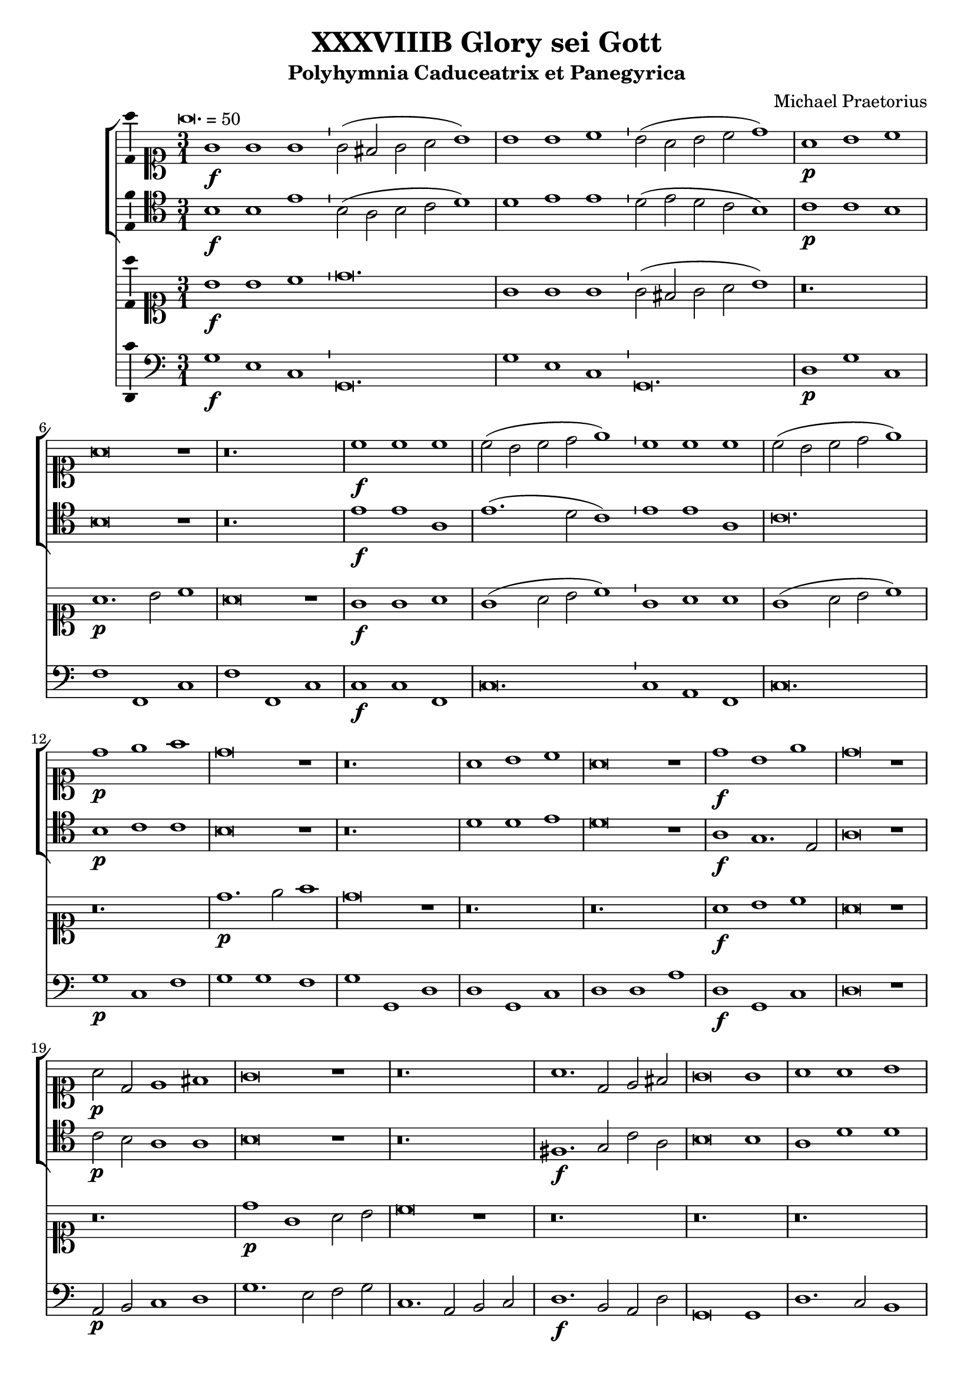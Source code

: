 \version "2.18.2"
#(set-global-staff-size 19.5)

\header {
  title = "XXXVIIIB Glory sei Gott"
  subtitle = "Polyhymnia Caduceatrix et Panegyrica"
  composer = "Michael Praetorius"
  tagline = ##f
}

global = {
  \key c \major
  \time 3/1
  \tempo \breve. = 50
}

duple = {
  \time 4/2
  \tempo 1 = 72
}

l = {  \bar "|"  }
ll = { \bar "||" }
i = { \bar "'" }

%Chorus Vocalis 1
cantusONEnotes = {
  \clef "soprano"
  g'1\f g' g' g'2( fis' g' a' b'1) \i b' b' c'' b'2( a' b' c'' d''1) a'\p b' c'' a'\breve r1 r\breve. c''1\f c'' c'' \i 
  c''2( b' c'' d'' e''1) \i c'' c'' c'' c''2( b' c'' d'' e''1) d''\p e'' f'' d''\breve r1 r\breve. a'1 b' c'' a'\breve r1 d''1\f b' e'' d''\breve r1
%pg 2
  a'2\p d' e'1 fis' g'\breve r1 r\breve. a'1. d'2 e' fis' g'\breve g'1 a' a' b' c'' b' a' a'\breve r1 r r a'\p c'' b' a' a'\breve r1
  r\breve. r1 r b' c''1. b'2 a'1 a' r r r r a' d'' c'' b' a'\breve g'1\f a' a' b' \duple c''1. b'2 a'\breve a'\fermata \l r\breve^\markup {"Sinfonia"} r r r r r r r r r r
  r4 g'\f b'16( c'' d'' c'' b'8) c'' \l d''4 g'\p b'16( c'' d'' c'' b'8) c'' \i d''4 d''\f g''8( f''16 e'' d'' c'' b') a' \l g'4 c'' e''8( d''16 c'' b' a' g') f' \i
  e'4 a'\p e''8( d''16 c'' b' a' g') f' \l e'2 r r\breve r4 a'\f c''16( d'' e'' d'' c''8) d'' \i e''4 a'\p c''16( d'' e'' d'' c''8) d'' \l
  e''4 e''\f a''8 g''16( f'' e'' d'' c'') b' \i a'4 a'\p a''8 g''16( f'' e'' d'' c'') b' \l a'2 r2 \l r1 r r r r r r2 b'\f c''4. c''8 b'4 b' \i
  c''8 c'' b'4 a' b'\p \i c''8 c'' b'4 a'2 r1 r2 r4 e''\f f'' f'' e''8.( d''16 e''4) d''2 r4 e'' f'' f'' e''8.( d''16 e''4) d''1 r2 b'
  c''1. c''2 b'4.( a'8 b'2) a'1 r2 a' d''2. c''4 b'2 a' g' f' e'1 d' r\breve r1 r2 c'' d''2. c''4 b'2 a' g' f' e'1 e' r 
  r r2 d' g'4 g' fis' g' a'2 g'4 d'\p \i g' g' fis' g' a'8( g' a'4) g'2 r1 r r r r r r2 r e'\f a'4 a' gis' a' bes'2 a'4 e'\p \i
%pg 3
  a'4 a' gis' a' b'8( a' b'4) a'2 r1 r r r r r r r2 d'2 g'2.( a'4 b'2 c'') d''1. d''2 d''2. c''8( b' a'4 b'8 c'' d''2) d''1 r2 d''2 c''4( b' a'8 b' c''4) \i
  b'4( a' g'8 a' b'4) \i a'( g'8 f' e'4 fis' gis' a') gis'2 a'1 r1 r r r r r g'1. f'2 bes'\breve a'1 r4 g'2 f'4 bes'1 a'2 g' a'(
  b'4. c''8 d''2) b' d''1 a'2 r4 g'4 a'4. g'8 a'4 b' \i c'' c'' r2 r1 r2 r4 a' b'4. a'8 b'4 cis'' d'' a' r2 r1 r2 r4 b'
  c''4. b'8 c''4 d'' e'' b' r2 r1 r2 g' a'2.( g'4 a'2 b') c''1 a' r2 a'1 d'' cis''2 d''1 r2 b' c'' c'' b'1 a' r2 g' b' b' c''1 a' b'
  r2 g' b' b' c'' c''1( b'2 a'\breve) b'\longa\fermata \l
  \global a'1^\markup {\bold "Qui tollis"} d'' cis'' d''\breve r1 a' d'' cis'' d''\breve r1 r\breve. r1 r b' c'' c'' b' a'\breve r1 r\breve. a'1 d'' cis''
  d''\breve b'1 c'' c'' b' \duple a'1 r2 c'' c''1. b'2 a'1 a' g' r r r r2 a'1 g' f' e'2 e' r 
  r a' g' f'1 e'2 e'1 r1 r r r r r r r r r a' g' f' e' e' \l r r r r2 r4 b'\p c''2 a' g'1 r r a'2\f b'4 b' c''2 a'
  g' r r r4 b'\p c''2 a' g'1 a'\f b'4 b' c'' c'' d''1 d'' b'2\p c'' a'1 g' r r2 d''2.\f c''8( b') a'2 b'1
  r2 a'4 b' c''2 b' c''1 a'2 a'4 d'' cis''2 d'' d''1 r r2 b'4 d'' cis''2 d'' d''1 g'2 g' a'\breve g'1 r
%pg 4
  g'8( a' b' g' a' b' c'' a' \i b' c'' d''2 c''8 b' a'2) g' r g'8( a' b' g' \i a' b' c''2 b'8 a' b' c'' d''2 c''8 b' a'2) g' r1
  a'8( b' c'' a' b' c'' d'' b' \i c'' d'' e''2 d''8 c'' b'2) a' r a'8( b' c'' a' b' c'' d''2 c''8 b' c'' d'' e''2 d''8 c'' b'2) a'
  r1 c''8( d'' e'' c'' d'' e'' f'' d'' \i e'' f'' g''2 f''8 e'' d''2) c'' r1 r r r r g'8( a' b' g' a' b' c'' a' \i b' c'' d''2 c''8 b' a'4 g' g'1 fis'4 e'
  fis'1) g' r d''2.( c''8 b' a'4 b'8 c'' d''2) d''1 r e''4( d'' c'' d'' e'' d'' c'' d'' \i e'' d'' e''1) e''2 e''1 d''\breve.( d''\longa) \bar "|."

}
% cantusONEwords = \lyricmode {

% }

% altoONEnotes = {

% }
% altoONEwords = \lyricmode {

% }

 tenorONEnotes = {
  \clef "tenor"
  b1\f b e' \i b2( a b c' d'1) \i d' e' e' d'2( e' d' c' b1) \i c'\p c' b b\breve r1 r\breve.
  %pg 2
  e'1\f e' a e'1.( d'2 c'1) e' e' a c'\breve. b1\p c' c' b\breve r1 r\breve. d'1 d' e' d'\breve r1 a1\f g1. e2 a\breve r1
  c'2\p b a1 a b\breve r1 r\breve. fis1.\f g2 c' a b\breve b1 a d' d' e'1. d'2 cis'1 d'\breve r1 r r d'1\p
  e'1. d'2 cis'1 d'\breve r1 r\breve. r1 r e'1 e'1. b2 cis'1 d' r r r r c'1 f' e' e' cis'\breve e'1\f a1. d'2 d'1
  \duple e'1. d'2 cis'( d'1 cis'2) d'\breve \l r\breve^\markup {"Sinfonia"} r r r r r r r r r r \l r1 r r2 b2\f c'1. c'2 b4.( a8 b2) a r4 b4\p c'4. c'8 b2 a1 r
  r2 c'2 c'2.( d'4) d'2 d'2.( cis'8 b cis'2) d' r4 a4\p c' d'2 cis'4 d'2 r2 r r4 a b16( a g a b8) c' d'4 g\p \i
  b16( a g a b8) c' d'2 r\breve r2 r4 a4\f c'16( b a b c'8) d' e'4 a\p \i c'16( b a b c'8) d' e'2 r1 r\breve r1
  r2 e'2\f e'4.( d'8 c'4 b a8 b c' d' e'2.) e'4 e'2 e'1 r r2 a2 d'2. c'4 b2 a4 d'2 cis'4 cis'2 d'1 r\breve r
  r2 a2 d'2. c'4 b2 a gis4 a b2 a1 r r r2 a2 c'4 g a b \i a( d') b a\p \i g g a b a( d') b2 r1 r r r r r r2
  r2 c'2\f c'4 c' b a gis2 a4 c'\p \i c' d' b a gis8( a gis4) a2 r1 r r r r r r r r r2 g2\f b4( c' d'4.) g8
  a2 b a4( g fis g a g fis2) g1 r r r r r r r2 d'2\p c'4( b a8 b c'4) \i b4( a g8 a b4) a4( g8 f e4 fis)
  %pg 3
  gis4( a gis2) a1 c'2.\f( d'4 e'2) d' d'\breve cis'1 r4 c'2 a4 d'1 a2 c' c'( d'4 c'8 b a2) b a1 a2
  r4 b4 d'4. b8 d'4 d' c' c' r2 r1 r2 r4 d'4 d'4. d'8 d'4 a a a r2 r1 r2 r4 e'4 e'4. e'8 e'4 a b b r2
  r1 r2 c'2 c'2. c'4 a d'2 d'4 e' e' e'2 c'1 r2 c'2 d' b a\breve r2 e'2 e' e'1 b2 cis'1 r2 c'2 d' d' e'1 d' d'
  r2 b2 b e' e'1 a2( b4 c' d'\breve) d'\longa \ll
  \global a1^\markup {\bold {"Qui tollis"}} a a a\breve r1 f1 a a a\breve r1 r\breve. r1 r e'1 c'1. a2 gis1 a\breve b1 c' c' b
  a2 a a1 a a\breve g1 g a gis \duple a2 e a4 c' a2 e' e'1 d'2 d' d'2. a2 a4 b1 g2.( a4 
  b8) b b b a b c'4 \i a gis a2 a1 r\breve r r r r1 r2 e'1 d' c' b2 b r2 r e'2 d' c'1 b2 b1 c' c' a a a \l
  r1 r r r2 r4 d'4\p g a8( g a b c' b d'2) b r1 r d'2\f d'4 b e'2 d' b r2 r r4 d'4\p e'2 d' b1 r2 d'2\f
  b4 g c' c' a1 a b2\p e' d'4( c'8 b a2) b1 r d'2.\f b4 a( b8 c' d'2) d'1 r2 a4 d' c' a b2 a1
  a2. b4 a2 a b1 r r2 b4 b a2 a b2. a8 b c'2 g4 d' a\breve b1 r b2 a4 d'4.( c'8 b a b4) g r2 g8( a b g
  a b c' a b c' d'2 c'8 b a2) g r2 r4 d'2\p( c'8 b a2) b c'\f b4 e'4.( d'8 c' b c'4) a \i r2 a8( b c' a \i
  b c' d' b c' d' e'2 d'8 c' b2) a r r4 e'2( d'8 c' b2) a r1 r r r2 g4( a b2) c' r1 a4( b cis'2) d'1
  b8\f( c' d' b c' d' e' c' d'4) a2 c'( b4 b a8 g a2 b a1) b r1 a\breve g1 r c'\breve. c'\breve d' d'\longa \bar "|."
  

}
% tenorONEwords = \lyricmode {

% }

% bassONEnotes = {
%   \clef bass

% }
% bassONEwords = \lyricmode {

% }

% %Chorus Vocalis 2
cantusTWOnotes = {
  \clef "soprano"
  b'1\f b' c'' d''\breve. g'1 g' g' \i g'2( fis' g' a' b'1) r\breve. a'1.\p b'2 c''1 a'\breve r1 g'1\f g' a'
  g'( a'2 b' c''1) \i g'1 a' a' g'( a'2 b' c''1) r\breve. d''1.\p e''2 f''1 d''\breve r1 r\breve. r a'1\f b' c'' a'\breve r1 r\breve. d''1\p g' a'2 b' c''\breve r1 r\breve. r r r r r r r1 r a'1
  b'1. b'2 c''1 d'' c'' b' \i a' r a'\p \i d'' c'' b' a' r r r\breve. r1 r c''1\f a' d'' d'' \duple c''4( d'' e'' d'' c''2 d''4 b' e''2) d'' e''1 d''\breve\fermata \l r\breve^\markup {"Sinfonia"} r r r r r r r r r r 
  r2 r4 g' b'16( c'' d'' c'' b'8) c'' d''4 g'\p b'16( c'' d'' c'' b'8) c'' d''4 g'\f g''8( f''16 e'' d'' c'' b') a' g'4 c'' \i 
%pg 2
  e''8( d''16 c'' b' a' g') f' e'4 a'\p e''8( d''16 c'' b' a' g') f' e'2 r\breve r2 r4 a'\f c''16( d'' e'' d'' c''8) d'' e''4 a' \i
  c''16( d'' e'' d'' c''8) d'' e''4 e''\f a''8( g''16 f'' e'' d'' c'') b' a'4 a'' a''16( g'' f'' e'' d''8 c''16) b' a'2
  r1 r\breve r r1 r2 g'2\f g'4. g'8 g'4 g' \i e'8 a' gis'4 a' gis'\p \i a'8 a' gis'4 a'2 r1 r2 r4 c''\f a' d'' cis''2
  d'' r4 c''\p a' d'' cis''2 d''1 r2 e''2\f e''2.( d''4 c''8 d'' e''2) e''4 e''1 e'' r\breve r r4 e'4 a'2. g'4 f' e' d'( e'8 f' g'4) a' \i
  b'( c'') d'' a' e''2 d'' c''4 b' a' g' f'( e' d'2) d'1 r2 a' e''2. d''4 c''4. b'8 a'4 g' f'( e'8 d' e'2) d'1 r1 r\breve r r1
  r2 g'2\f c''4 c'' b' c'' d''2 c''4 g'\p \i c'' c'' b' c'' \i d''8( c'' d''4) c''2 r2 r\breve r r r2 a'2\f d''4 d'' cis'' d'' e''2 d''4 a'\p \i
  d'' d'' cis'' d'' e''8( d'' e''4) d''2 r1 r1 r2 d'2\f g'1. g'2 fis' g' a'\breve g'1 r2 b'2 e''4( d'' c''8 d'' e''4) d''( c'' b'8 c'' d''4) \i
  c''4( b' c'' a' b') a'( b'2) cis''1 r1 r\breve r r1 c''1.\f a'2 d''2.( c''4 bes'4. c''8 bes' c'' d''4) a'1 r4 g'2 f'4 bes'1 a'2 g' a'(
%pg 3
  b'4. c''8 d''2) b' d''1 a'2 r2 r1 r2 r4 g'4\p a'4. g'8 a'4 b' c'' c'' r2 r1 r2 r4 a'4 b'4.( a'8 b'4) cis'' d'' a' r2 r1
  r2 r4 b'4 c''4.( b'8 c''4) d'' e'' c'' r4 g'4\f a'2.( g'4 a'2) b' c''1 c'' r2 a'1 b'2 cis''4( d'' e'' a') a'1
  r2 e''2 e''4( d'' c'' d'' e''2) e'' cis''1 r2 e''2 d''2. b'4 e''1 r4 a'4 a' d'' d''2 b' r2 d''2 e''1 e''2 e ''1( d''2) d''\breve d''\longa\fermata \l  %fixing line length with extra d''2 in 116
  \global r\breve.^\markup {\bold {"Qui tollis"}} a'1 d'' cis'' d''\breve r1 a'1 d'' cis'' d''\breve b'1 c'' c'' b' a'\breve b'1 c'' c'' b' a'\breve r1 a' d'' cis'' d''\breve
  b'1 c'' c'' b' \duple a'1 r2 c''2 c''1. b'2 a'1 a' g' r r\breve r r2 a'1 g' f' e'2 e' a' a'4 a' gis'2 a'1 r\breve r r r r a'1 g' f' e' e' \l
  g'2\f a' b'2. b'4 c''2 a' g'1 r r2 r4 b'4\p c''2 a' g'1 r\breve r4 b'4 c''2 a' g' r\breve a'1\f b'4 b' c'' c'' d''1 a' r\breve r2 b'1 c''2
  a'2.( g'4 a'1) g' r2 a'4 b' c''2 b' c''1 a'2 a'4 d'' cis''2 d'' d'' g'2. g'4 a'2 g'2 d''4 d'' cis''2 d'' d'' g'1 b'2
  a' a'2. a'4 d''2 b'1 r r r2 d''4\p( e'' d''2) b' r1 r r2 d''4( e'' d''4. c''8 b'4 g') r1 r r2 e''4( f'' e''2) c'' r1 r r2 e''4( f'' e''4. d''8 c''4) a' r1
  a'8\f( b' c'' a' b' c'' d'' b' \i c'' d'' e''2 d''8 c'' b' a' b'4) c''2 r1 r\breve r r r2 d''1( b'2 d''1) b'1 r1 d''4( c''8 b' a'4 b'8 c'' d''4 c''8 b' a'2) b'1 r1
   c''4( d'' e'' d'' c'' d'' e'' d'' c'' b' c''1) c''2 c''1 b'\breve.( b'\longa\fermata)
}
% cantusTWOwords = \lyricmode {

% }

% altoTWOnotes = {

% }
% altoTWOwords = \lyricmode {

% }

% tenorTWOnotes = {
%   \clef "G_8"

% }
% tenorTWOwords = \lyricmode {

% }

% bassTWOnotes = {
%   \clef bass

% }
% bassTWOwords = \lyricmode {

% }

% %Chorus Instrumentalis
% cantusONEINSTnotes = {

% }
% cantusONEINSTwords = \lyricmode {

% }cantusTWOINSTnotes = {

% }
% cantusTWOINSTwords = \lyricmode {

% }
% bassINSTnotes = {
%   \clef bass

% }
% bassINSTwords = \lyricmode {

% }
continuonotes =  {
  \clef "bass"
  g1\f e c g,\breve. \l g1 e c g,\breve. \l d1\p g c f f, c \l f f, c c\f c f, \l
  c\breve. c1 a, f, \l c\breve. g1\p c f \l g g f g g, d \l d g, c d d a \l d\f g, c d\breve r1 \l a,2\p b, c1 d \l
  g1. e2 f g c1. a,2 b, c \l d1.\f b,2 a, d g,\breve g,1 \l d1. c2 b,1 a, g, a, \l d1. c2 b,1 a, g, d\p \l
  a, g a d\breve d1\f \l g1. g2 e1 d a, e\p \l a, a2 g a1 d a, e \l a, a2 g a1 d a e \l a,\breve c1\f f d g \l
  \duple c1. g,2 \l a,\breve d\breve \ll g2^\markup {"Sinfonia"} g4 b, c2 g, \l d r4 d8 c b,4 a,8 g, d2 \l g,2. b,8 c d2. f8 g a2 a, d1 \l
  d4 d8 d d4 b, a,2 e \l e4 c g2. e8 f g2 c r4 g c'2. b8 a \l g2 b,4 c d2. c8 b, \l a,2. b,4 c2. b,8 a, \l g,2 g d1 \l d g\fermata \bar "||"
%Pg 2
  g1\p^\markup {"Cantus 1 and 2 Solos"} g2 g, \l g, g,\f c2. a,4 \l a, b, c d e2 e, \l a, r4\p g, c a, e,2 \l a,1 a2 a, \l 
  a, a,\f f2. d4 \l d2 d a,1 \l d2 r4\p a, f d a,2 \l d a, d d^\markup {"Tenor 1 and 2 Solos"} \l g g, g, g\f \l c4. c8 g,4 g \l
  a8 a e4 a, e\p \l a8 a e4 a,2 a a, \l a, r4\f a, d d a,2 \l d r4\p a, d d a,2 \l d1 r2\f e \l a,1. a,2 \l
  e2 e, a, a,^\markup {"Instrumental Solo"} \l d2. c4 b,2 a, \l g, fis, g, d \l a,1 d2 d \l g2. f4 e2 d \l cis d e a, \l d1 d \l
  d1 e2 e, \l a, a, a, a, \l d1 r2^\markup {"Choir 1"} d \l c4 b, a, g, d2 g,4 d\p \l b, c a, g, d2 g,4 g^\markup {"Instruments"} \l 
  d4 e d2 g,^\markup {"Choir 2"} g\f e4 f d c \l g2 c4 g\p f e d c \l g c^\markup {"Instruments"} g a g2 \l
  c2\f^\markup {"Choir 1"} c f4 a e f \l e2 a,4 a\p f d e a \l e2 a,^\markup {"Instruments"} e4 c d e \l a,2\f^\markup {"Choir 2"} a fis4 g e d \l
  a2 d4 d\p b, g, a, d \l a,2 d^\markup {"instruments"} a4 f g a d1 \l r2^\markup {"Tutti"} g,1 c2 \l g,4 a, b, g, d2 b, \l d1 d, \l g,1. g2\p^\markup {"Cantus 1 and 2"}
  c1 g,2 g, \l a, a e1 \l a, r2^\markup {"Tenor 1 and 2 Solos"} g, \l c1 g,2 g, \l a,1 e, \l a, c1.\f^\markup{"Tutti"} \l d2 g,1 \l g, a,\l r4 c2 d4 bes,1 \l
%Pg 3
  f,2 c a, g, \l fis, g, d,1 \l d,2 r4^\markup {"Choir 1"} g d4. g8 d4 g \l c c r4\p^\markup {"Choir 2 and 3"} c f4. c8 f4 g \l c c r4\f^\markup {"Choir 1"} d
  g4. fis8 g4 a \l d d r4\p^\markup {"Choirs 2 and 3"} d g4. a8 g4 e \l d d r4\f^\markup {"Choir 1"} e a4. gis8 a4 f \l e e r4\p^\markup {"Choir 2 and 3"} e a4. e8 a4 g \l 
  c c r4\f^\markup {"Tutti"} c f2. e4 \l d2 g, c1 \l f, r2 f4 e \l d2 g, a,1 \l d r2 e2 \l a, a, e,1 \l a, r2 c2 \l g, g4. f8 e4 d c2 \l
  d1 g, \l r2 g, g4 f e d \l c4. b,8 a,2 d1 \l d\breve g,\longa\fermata \ll
  \global d1^\markup {\bold {"Qui tollis"}} d a, \l d d a d d a, \l d d a d\breve e1 \l a a e a,\breve e1 \l a a e a,\breve r1 \l d d a, d\breve g,1 \l
  c a, e \duple a,1 f, \l c g, \l d1. d2 \l g,1 r4^\markup {"Tenor 1 and Bass 2"} c2 a,4 \l e,2 a, d,4 e, a,2 a,1^\markup {"Cantus 1 and 2"} \l a,2 e1 f2 \l f c1 d a,2 \l c d1 e2 \l
  a,2.^\markup {"Alto2 and Bass 2"} b,4 c2 d2. \l a,4 e2^\markup {"Tenor 1 and 2"} e b, \l b, c1 g, a, e,2 \l g, a,1 b,2 \l e,1 f,^\markup {"Tutti"} \l c d \l a, a,\fermata \ll  e2\f^\markup {"Choir 2 and 3"} d g4. f8 e4. d8 \l
  c2 d g,2. g4\p^\markup {"Choir 1"} \l e2 f g2. g,4^\markup {"Choir 2"} \l c2 d g,1 \l d2\f^\markup {"Choir 1 and 3"} b,4 e c2 d \l g,4 g\p^\markup {"Choir 2"} c2 d g,4 g^\markup {"Choir 1"} \l c2 d g,1 \l
  r2\f^\markup {"Tutti"} d g4 e a a, \l d1 d \l g2\p^\markup {"Choir 1"} c d1 \l g,2 g4\f^\markup {"Tutti"} f e d c2 \l d1 d \l
%Pg 4
  g,1 r2 d4 b, \l a,2 e a,1 \l d2 d4 g, a,2 d \l g,1 c4 b, d2 \l g, g,4 g, a,2 d \l g,1 c2 b, \l d1 d \l g, r \l
  g2^\markup {"Choir 1"} fis g b,4\p^\markup {"Choir 2"} c \l d2 g,4 g\f^\markup {"Choir 1"} fis2 g \l d4 e f2 g b,4\p^\markup {"Choir 2"} c \l d2 b,4^\markup {"Choir 1"} c d2 g, \l
  a\f gis a c4\p^\markup {"Choir 2"} d \l e2 a,4 a\f^\markup {"Choir 1"} gis2 a \l e4 f g2 a c4\p^\markup {"Choir 2"} d \l e2 c4^\markup {"Choir 1"} d e2 a, \l a\f g c4. d8 e4 f \l
  g2 e4\p^\markup {"Choir 7"} f g2 e4^\markup {"Choir 1"} f \l g2 c f4^\markup {"Choir 5"} g a2 \l f4^\markup {"Choir 1"} g a2 d1 \l g2\f^\markup {"All Choirs and Instruments"} f4 c g2 d4 e f2 g^\markup {"Tutti"} \l
  d1 d \l g, r \l d d \l g, r c\breve \l c1 c\breve \l g,\breve. g,\longa\fermata \bar "|."
}



\score {
<<
  %   %Chorus Vocalis 1
    \new ChoirStaff = "Vocalis 1" <<
      \new Staff <<
        \new Voice = "cantus 1" <<
          \global
          \cantusONEnotes
        >>
       %  \lyricsto "cantus 1" \new Lyrics \cantusONEwords
      >>
      \new Staff <<
        \new Voice = "tenor 1" <<
          \global
          \tenorONEnotes
        >>
  %       \lyricsto "tenor 1" \new Lyrics \tenorONEwords
      >>
  %     \new Staff <<
  %       \new Voice = "alto 1" <<
  %         \global
  %         \alto1notes
  %       >>
  %       \lyricsto "alto 1" \new Lyrics \altoONEwords
  %     >>
  %     \new Staff <<
  %       \new Voice = "bass 1" <<
  %         \global
  %         \bassONEnotes
  %       >>
  %       \lyricsto "bass 1" \new Lyrics \bassONEwords
  %     >>
    >>

    %Chorus Vocalis 2
    \new ChoirStaff = "Vocalis 2" <<
      \new Staff <<
        \new Voice = "cantus 2" <<
          \global
          \cantusTWOnotes
        >>
  %       \lyricsto "cantus 2" \new Lyrics \cantusTWOwords
  %     >>
  %     \new Staff <<
  %       \new Voice = "alto 2" <<
  %         \global
  %         \altoTWOnotes
  %       >>
  %       \lyricsto "alto 2" \new Lyrics \altoTWOwords
  %     >>
  %     \new Staff <<
  %       \new Voice = "tenor 2" <<
  %         \global
  %         \tenorTWOnotes
  %       >>
  %       \lyricsto "tenor 2" \new Lyrics \tenorTWOwords
  %     >>
  %     \new Staff <<
  %       \new Voice = "bass 2" <<
  %         \global
  %         \bassTWOnotes
  %       >>
  %       \lyricsto "bass 2" \new Lyrics \bassTWOwords
  %     >>
    >>

  %   %Chorus Instrumentalis
  %   \new ChoirStaff = "Instrumentalis" <<
  %     \new Staff <<
  %       \new Voice = "cantus inst 1" <<
  %         \global
  %         \cantusINSTnotes
  %       >>
  %       \lyricsto "cantus inst 1" \new Lyrics \cantusONEINSTwords
  %     >>
  %      \new Staff <<
  %       \new Voice = "cantus inst 2" <<
  %         \global
  %         \cantusINSTnotes
  %       >>
  %       \lyricsto "cantus inst 2" \new Lyrics \cantusTWONSTwords
  %     >>
  %     \new Staff <<
  %       \new Voice = "bass inst" <<
  %         \global
  %         \bassINSTnotes
  %       >>
  %       \lyricsto "bass inst" \new Lyrics \bassINSTwords
  %     >>
    >>

  %   Continuo
  \new Staff <<
    %     \clef "bass"
    \global
    \new Voice = "continuo"
    \continuonotes
  >>
>>
\midi {
   \set Score.midiInstrument = #"reed organ"
}
\layout {
  \context {
    \Voice
    \consists "Ambitus_engraver"
  }
  \set Score.automaticBars = ##f
}

}
